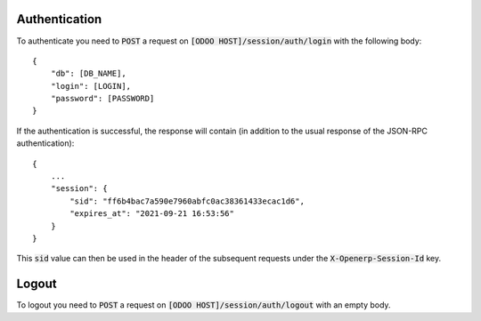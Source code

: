 Authentication
~~~~~~~~~~~~~~

To authenticate you need to :code:`POST` a request on :code:`[ODOO HOST]/session/auth/login` with the
following body::

    {
        "db": [DB_NAME],
        "login": [LOGIN],
        "password": [PASSWORD]
    }

If the authentication is successful, the response will contain (in addition to the usual response of the JSON-RPC
authentication)::

    {
        ...
        "session": {
            "sid": "ff6b4bac7a590e7960abfc0ac38361433ecac1d6",
            "expires_at": "2021-09-21 16:53:56"
        }
    }

This :code:`sid` value can then be used in the header of the subsequent requests under the :code:`X-Openerp-Session-Id` key.

Logout
~~~~~~

To logout you need to :code:`POST` a request on :code:`[ODOO HOST]/session/auth/logout` with an empty body.
